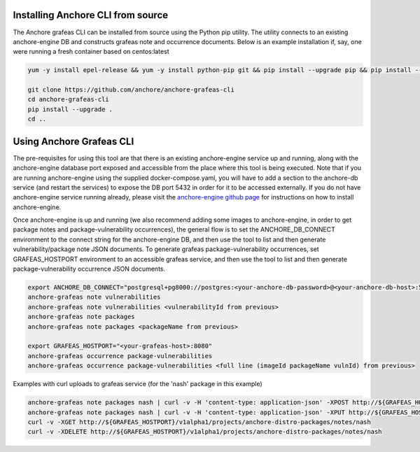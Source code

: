 Installing Anchore CLI from source
==================================

The Anchore grafeas CLI can be installed from source using the Python
pip utility. The utility connects to an existing anchore-engine DB and
constructs grafeas note and occurrence documents.  Below is an example
installation if, say, one were running a fresh container based on
centos:latest

.. code::

    yum -y install epel-release && yum -y install python-pip git && pip install --upgrade pip && pip install --upgrade setuptools

    git clone https://github.com/anchore/anchore-grafeas-cli
    cd anchore-grafeas-cli
    pip install --upgrade . 
    cd ..

Using Anchore Grafeas CLI
==================================

The pre-requisites for using this tool are that there is an existing
anchore-engine service up and running, along with the anchore-engine
database port exposed and accessible from the place where this tool is
being executed.  Note that if you are running anchore-engine using the
supplied docker-compose.yaml, you will have to add a section to the
anchore-db service (and restart the services) to expose the DB port
5432 in order for it to be accessed externally.  If you do not have
anchore-engine service running already, please visit the
`anchore-engine github page <https://github.com/anchore/anchore-engine>`_ for instructions on
how to install anchore-engine.

Once anchore-engine is up and running (we also recommend adding some
images to anchore-engine, in order to get package notes and
package-vulnerability occurrences), the general flow is to set the
ANCHORE_DB_CONNECT environment to the connect string for the
anchore-engine DB, and then use the tool to list and then generate
vulnerability/package note JSON documents.  To generate grafeas
package-vulnerability occurrences, set GRAFEAS_HOSTPORT environment to
an accessible grafeas service, and then use the tool to list and then
generate package-vulnerability occurrence JSON documents.

.. code::

    export ANCHORE_DB_CONNECT="postgresql+pg8000://postgres:<your-anchore-db-password>@<your-anchore-db-host>:5432/postgres"
    anchore-grafeas note vulnerabilities
    anchore-grafeas note vulnerabilities <vulnerabilityId from previous>
    anchore-grafeas note packages
    anchore-grafeas note packages <packageName from previous>

    export GRAFEAS_HOSTPORT="<your-grafeas-host>:8080"
    anchore-grafeas occurrence package-vulnerabilities
    anchore-grafeas occurrence package-vulnerabilities <full line (imageId packageName vulnId) from previous>

Examples with curl uploads to grafeas service (for the 'nash' package in this example)

.. code::

    anchore-grafeas note packages nash | curl -v -H 'content-type: application-json' -XPOST http://${GRAFEAS_HOSTPORT}/v1alpha1/projects/anchore-distro-packages/notes?noteId=nash -d @-
    anchore-grafeas note packages nash | curl -v -H 'content-type: application-json' -XPUT http://${GRAFEAS_HOSTPORT}/v1alpha1/projects/anchore-distro-packages/notes/nash -d @-
    curl -v -XGET http://${GRAFEAS_HOSTPORT}/v1alpha1/projects/anchore-distro-packages/notes/nash    
    curl -v -XDELETE http://${GRAFEAS_HOSTPORT}/v1alpha1/projects/anchore-distro-packages/notes/nash
